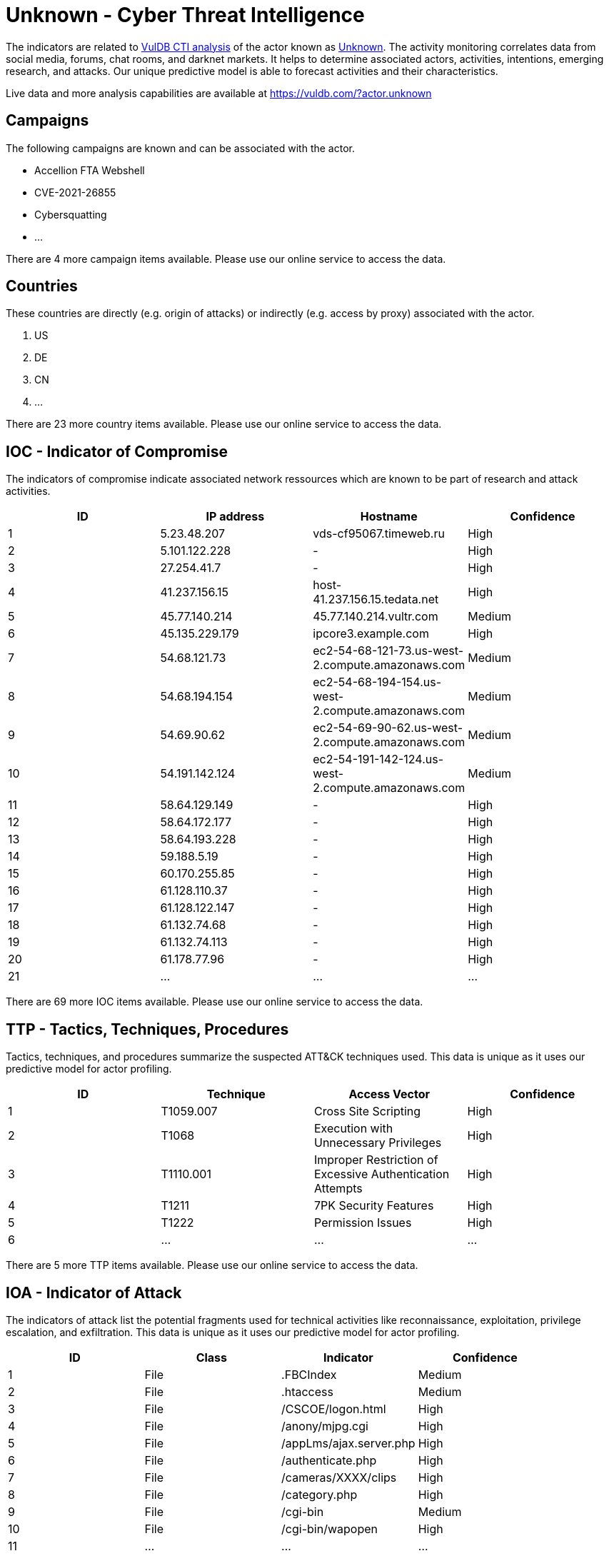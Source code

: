 = Unknown - Cyber Threat Intelligence

The indicators are related to https://vuldb.com/?doc.cti[VulDB CTI analysis] of the actor known as https://vuldb.com/?actor.unknown[Unknown]. The activity monitoring correlates data from social media, forums, chat rooms, and darknet markets. It helps to determine associated actors, activities, intentions, emerging research, and attacks. Our unique predictive model is able to forecast activities and their characteristics.

Live data and more analysis capabilities are available at https://vuldb.com/?actor.unknown

== Campaigns

The following campaigns are known and can be associated with the actor.

- Accellion FTA Webshell
- CVE-2021-26855
- Cybersquatting
- ...

There are 4 more campaign items available. Please use our online service to access the data.

== Countries

These countries are directly (e.g. origin of attacks) or indirectly (e.g. access by proxy) associated with the actor.

. US
. DE
. CN
. ...

There are 23 more country items available. Please use our online service to access the data.

== IOC - Indicator of Compromise

The indicators of compromise indicate associated network ressources which are known to be part of research and attack activities.

[options="header"]
|========================================
|ID|IP address|Hostname|Confidence
|1|5.23.48.207|vds-cf95067.timeweb.ru|High
|2|5.101.122.228|-|High
|3|27.254.41.7|-|High
|4|41.237.156.15|host-41.237.156.15.tedata.net|High
|5|45.77.140.214|45.77.140.214.vultr.com|Medium
|6|45.135.229.179|ipcore3.example.com|High
|7|54.68.121.73|ec2-54-68-121-73.us-west-2.compute.amazonaws.com|Medium
|8|54.68.194.154|ec2-54-68-194-154.us-west-2.compute.amazonaws.com|Medium
|9|54.69.90.62|ec2-54-69-90-62.us-west-2.compute.amazonaws.com|Medium
|10|54.191.142.124|ec2-54-191-142-124.us-west-2.compute.amazonaws.com|Medium
|11|58.64.129.149|-|High
|12|58.64.172.177|-|High
|13|58.64.193.228|-|High
|14|59.188.5.19|-|High
|15|60.170.255.85|-|High
|16|61.128.110.37|-|High
|17|61.128.122.147|-|High
|18|61.132.74.68|-|High
|19|61.132.74.113|-|High
|20|61.178.77.96|-|High
|21|...|...|...
|========================================

There are 69 more IOC items available. Please use our online service to access the data.

== TTP - Tactics, Techniques, Procedures

Tactics, techniques, and procedures summarize the suspected ATT&CK techniques used. This data is unique as it uses our predictive model for actor profiling.

[options="header"]
|========================================
|ID|Technique|Access Vector|Confidence
|1|T1059.007|Cross Site Scripting|High
|2|T1068|Execution with Unnecessary Privileges|High
|3|T1110.001|Improper Restriction of Excessive Authentication Attempts|High
|4|T1211|7PK Security Features|High
|5|T1222|Permission Issues|High
|6|...|...|...
|========================================

There are 5 more TTP items available. Please use our online service to access the data.

== IOA - Indicator of Attack

The indicators of attack list the potential fragments used for technical activities like reconnaissance, exploitation, privilege escalation, and exfiltration. This data is unique as it uses our predictive model for actor profiling.

[options="header"]
|========================================
|ID|Class|Indicator|Confidence
|1|File|.FBCIndex|Medium
|2|File|.htaccess|Medium
|3|File|/+CSCOE+/logon.html|High
|4|File|/anony/mjpg.cgi|High
|5|File|/appLms/ajax.server.php|High
|6|File|/authenticate.php|High
|7|File|/cameras/XXXX/clips|High
|8|File|/category.php|High
|9|File|/cgi-bin|Medium
|10|File|/cgi-bin/wapopen|High
|11|...|...|...
|========================================

There are 336 more IOA items available. Please use our online service to access the data.

== References

The following list contains external sources which discuss the actor and the associated activities.

* https://s3.amazonaws.com/talos-intelligence-site/production/document_files/files/000/095/594/original/Network_IOCs_list_for_coverage.txt?1625657479
* https://unit42.paloaltonetworks.com/cybersquatting/
* https://unit42.paloaltonetworks.com/exchange-server-credential-harvesting/
* https://unit42.paloaltonetworks.com/unit42-large-scale-monero-cryptocurrency-mining-operation-using-xmrig/
* https://us-cert.cisa.gov/ncas/alerts/aa20-225a
* https://us-cert.cisa.gov/ncas/analysis-reports/ar21-055a
* https://www.ironnet.com/hubfs/Threat%20Intelligence%20Monthly%20Reports/IronNet%20Threat%20Intelligence%20Brief_August%202021%20(1).pdf
* https://www.threatminer.org/report.php?q=Compromise_Greece_Beijing.pdf&y=2014
* https://www.threatminer.org/report.php?q=FTA_1014_Bots_Machines_and_the_Matrix.pdf&y=2014
* https://www.threatminer.org/report.php?q=Targeted_Attacks_Lense_NGO.pdf&y=2014
* https://www.threatminer.org/report.php?q=The_Monju_Incident.pdf&y=2014

== License

(c) https://vuldb.com/?doc.changelog[1997-2021] by https://vuldb.com/?doc.about[vuldb.com]. All data on this page is shared under the license https://creativecommons.org/licenses/by-nc-sa/4.0/[CC BY-NC-SA 4.0]. Questions? Check the https://vuldb.com/?doc.faq[FAQ], read the https://vuldb.com/?doc[documentation] or https://vuldb.com/?contact[contact us]!
